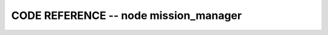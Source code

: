 
CODE REFERENCE -- node mission_manager
================================================

.. doxygenfile:: mission_manager.cpp
    :project: robocluedo
